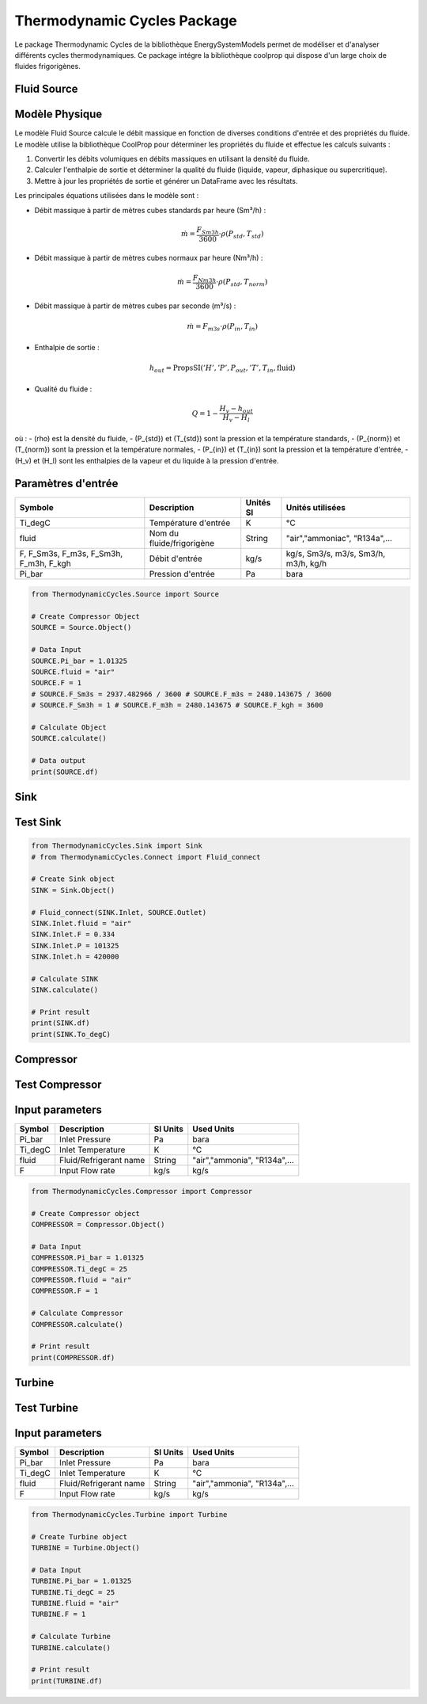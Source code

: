 Thermodynamic Cycles Package
============================

Le package Thermodynamic Cycles de la bibliothèque EnergySystemModels permet de modéliser et d'analyser différents cycles thermodynamiques. 
Ce package intégre la bibliothèque coolprop qui dispose d'un large choix de fluides frigorigènes.

Fluid Source
------------

Modèle Physique
---------------

Le modèle Fluid Source calcule le débit massique en fonction de diverses conditions d'entrée et des propriétés du fluide. Le modèle utilise la bibliothèque CoolProp pour déterminer les propriétés du fluide et effectue les calculs suivants :

1. Convertir les débits volumiques en débits massiques en utilisant la densité du fluide.
2. Calculer l'enthalpie de sortie et déterminer la qualité du fluide (liquide, vapeur, diphasique ou supercritique).
3. Mettre à jour les propriétés de sortie et générer un DataFrame avec les résultats.

Les principales équations utilisées dans le modèle sont :

- Débit massique à partir de mètres cubes standards par heure (Sm³/h) :

  .. math::
    \dot{m} = \frac{F_{Sm3h}}{3600} \cdot \rho(P_{std}, T_{std})

- Débit massique à partir de mètres cubes normaux par heure (Nm³/h) :

  .. math::
    \dot{m} = \frac{F_{Nm3h}}{3600} \cdot \rho(P_{std}, T_{norm})

- Débit massique à partir de mètres cubes par seconde (m³/s) :

  .. math::
    \dot{m} = F_{m3s} \cdot \rho(P_{in}, T_{in})

- Enthalpie de sortie :

  .. math::
    h_{out} = \text{PropsSI}('H', 'P', P_{out}, 'T', T_{in}, \text{fluid})

- Qualité du fluide :

  .. math::
    Q = 1 - \frac{H_v - h_{out}}{H_v - H_l}

où :
- \(\rho\) est la densité du fluide,
- \(P_{std}\) et \(T_{std}\) sont la pression et la température standards,
- \(P_{norm}\) et \(T_{norm}\) sont la pression et la température normales,
- \(P_{in}\) et \(T_{in}\) sont la pression et la température d'entrée,
- \(H_v\) et \(H_l\) sont les enthalpies de la vapeur et du liquide à la pression d'entrée.

Paramètres d'entrée
-------------------

.. list-table:: 
   :header-rows: 1

   * - Symbole
     - Description
     - Unités SI
     - Unités utilisées
   * - Ti_degC
     - Température d'entrée
     - K
     - °C
   * - fluid
     - Nom du fluide/frigorigène
     - String
     - "air","ammoniac", "R134a",...
   * - F, F_Sm3s, F_m3s, F_Sm3h, F_m3h, F_kgh
     - Débit d'entrée
     - kg/s
     - kg/s, Sm3/s, m3/s, Sm3/h, m3/h, kg/h
   * - Pi_bar
     - Pression d'entrée
     - Pa
     - bara

.. code-block:: python

    from ThermodynamicCycles.Source import Source

    # Create Compressor Object
    SOURCE = Source.Object()

    # Data Input
    SOURCE.Pi_bar = 1.01325
    SOURCE.fluid = "air"
    SOURCE.F = 1
    # SOURCE.F_Sm3s = 2937.482966 / 3600 # SOURCE.F_m3s = 2480.143675 / 3600
    # SOURCE.F_Sm3h = 1 # SOURCE.F_m3h = 2480.143675 # SOURCE.F_kgh = 3600

    # Calculate Object
    SOURCE.calculate()

    # Data output
    print(SOURCE.df)

Sink
----

Test Sink
---------

.. code-block:: python

    from ThermodynamicCycles.Sink import Sink
    # from ThermodynamicCycles.Connect import Fluid_connect

    # Create Sink object
    SINK = Sink.Object()

    # Fluid_connect(SINK.Inlet, SOURCE.Outlet)
    SINK.Inlet.fluid = "air"
    SINK.Inlet.F = 0.334
    SINK.Inlet.P = 101325
    SINK.Inlet.h = 420000

    # Calculate SINK
    SINK.calculate()

    # Print result
    print(SINK.df)
    print(SINK.To_degC)

Compressor
----------

Test Compressor
---------------

Input parameters
----------------

.. list-table:: 
   :header-rows: 1

   * - Symbol
     - Description
     - SI Units
     - Used Units
   * - Pi_bar
     - Inlet Pressure
     - Pa
     - bara
   * - Ti_degC
     - Inlet Temperature
     - K
     - °C
   * - fluid
     - Fluid/Refrigerant name
     - String
     - "air","ammonia", "R134a",...
   * - F
     - Input Flow rate
     - kg/s
     - kg/s

.. code-block:: python

    from ThermodynamicCycles.Compressor import Compressor

    # Create Compressor object
    COMPRESSOR = Compressor.Object()

    # Data Input
    COMPRESSOR.Pi_bar = 1.01325
    COMPRESSOR.Ti_degC = 25
    COMPRESSOR.fluid = "air"
    COMPRESSOR.F = 1

    # Calculate Compressor
    COMPRESSOR.calculate()

    # Print result
    print(COMPRESSOR.df)

Turbine
-------

Test Turbine
------------

Input parameters
----------------

.. list-table:: 
   :header-rows: 1

   * - Symbol
     - Description
     - SI Units
     - Used Units
   * - Pi_bar
     - Inlet Pressure
     - Pa
     - bara
   * - Ti_degC
     - Inlet Temperature
     - K
     - °C
   * - fluid
     - Fluid/Refrigerant name
     - String
     - "air","ammonia", "R134a",...
   * - F
     - Input Flow rate
     - kg/s
     - kg/s

.. code-block:: python

    from ThermodynamicCycles.Turbine import Turbine

    # Create Turbine object
    TURBINE = Turbine.Object()

    # Data Input
    TURBINE.Pi_bar = 1.01325
    TURBINE.Ti_degC = 25
    TURBINE.fluid = "air"
    TURBINE.F = 1

    # Calculate Turbine
    TURBINE.calculate()

    # Print result
    print(TURBINE.df)

